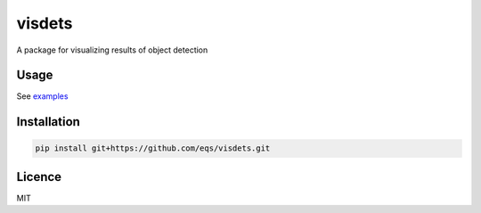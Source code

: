 visdets
=======

.. image:: https://img.shields.io/pypi/v/visdets.svg
    :target: https://pypi.python.org/pypi/visdets
    :alt: Latest PyPI version

.. image:: https://travis-ci.com/eqs/visdets.png
   :target: https://travis-ci.com/eqs/visdets
   :alt: Latest Travis CI build status

A package for visualizing results of object detection

Usage
-----

See `examples <https://nbviewer.jupyter.org/github/eqs/visdets/tree/master/examples>`_

Installation
------------

.. code-block::

   pip install git+https://github.com/eqs/visdets.git


Licence
-------

MIT
